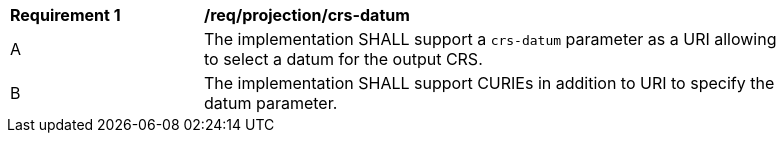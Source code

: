 [[req_projection-crs-datum]]
[width="90%",cols="2,6a"]
|===
^|*Requirement {counter:req-id}* |*/req/projection/crs-datum*
^|A |The implementation SHALL support a `crs-datum` parameter as a URI allowing to select a datum for the output CRS.
^|B |The implementation SHALL support CURIEs in addition to URI to specify the datum parameter.
|===
